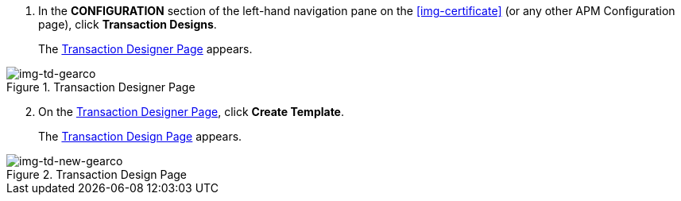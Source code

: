 . In the *CONFIGURATION* section of the left-hand navigation pane on the xref:img-certificate[] (or any other APM Configuration page), click *Transaction Designs*.
+
The <<img-td-gearco>> appears.

[[img-td-gearco]]

image::yc/td-gearco.png[img-td-gearco, title="Transaction Designer Page"]

[start=2]

. On the <<img-td-gearco>>, click *Create Template*. 
+
The <<img-td-new-gearco>> appears.

[[img-td-new-gearco]]

image::yc/td-new-gearco.png[img-td-new-gearco, title="Transaction Design Page"]

